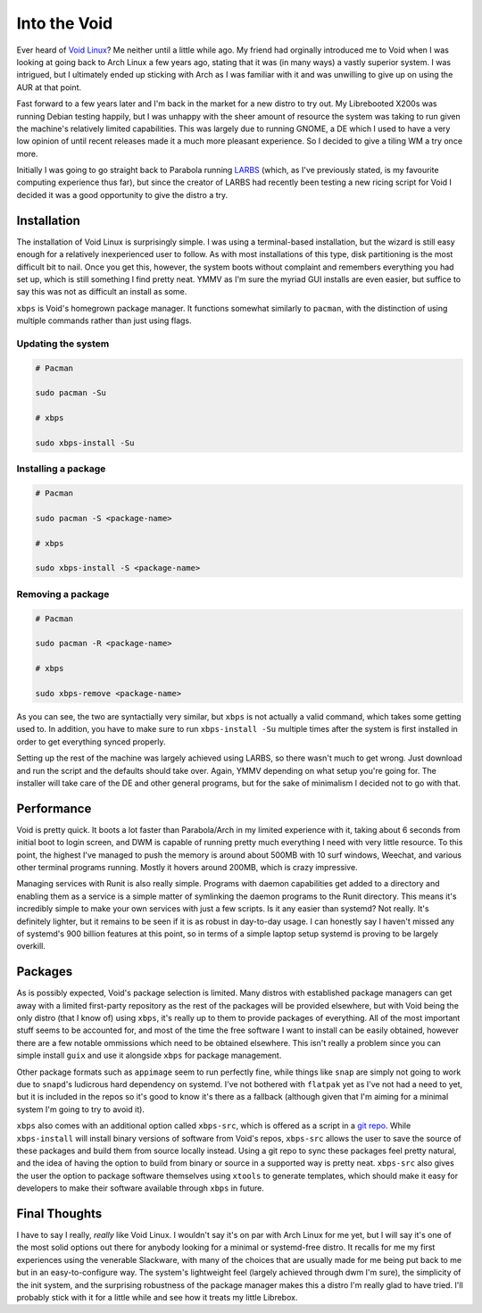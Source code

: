 Into the Void
=============

.. post:: Jun 09, 2019
   :author: Sporiff
   :tags: blog, tech, linux, computer
   :category: Tech
   :location: Exeter
   :language: en
   :image: 1

Ever heard of `Void Linux <https://voidlinux.org>`_? Me neither
until a little while ago. My friend had orginally introduced me
to Void when I was looking at going back to Arch Linux a few years
ago, stating that it was (in many ways) a vastly superior system.
I was intrigued, but I ultimately ended up sticking with Arch
as I was familiar with it and was unwilling to give up on using
the AUR at that point.

Fast forward to a few years later and I'm back in the market for
a new distro to try out. My Librebooted X200s was running Debian
testing happily, but I was unhappy with the sheer amount of resource
the system was taking to run given the machine's relatively limited
capabilities. This was largely due to running GNOME, a DE which I
used to have a very low opinion of until recent releases made it
a much more pleasant experience. So I decided to give a tiling
WM a try once more.

Initially I was going to go straight back to Parabola running
`LARBS <https://larbs.xyz>`_ (which, as I've previously stated,
is my favourite computing experience thus far), but since the
creator of LARBS had recently been testing a new ricing script
for Void I decided it was a good opportunity to give the distro a
try.

Installation
------------

The installation of Void Linux is surprisingly simple. I was using
a terminal-based installation, but the wizard is still easy enough
for a relatively inexperienced user to follow. As with most
installations of this type, disk partitioning is the most difficult
bit to nail. Once you get this, however, the system boots without
complaint and remembers everything you had set up, which is still
something I find pretty neat. YMMV as I'm sure the myriad GUI
installs are even easier, but suffice to say this was not as
difficult an install as some.

``xbps`` is Void's homegrown package manager. It functions somewhat
similarly to ``pacman``, with the distinction of using multiple
commands rather than just using flags.

Updating the system
*******************

.. code-block:: shell

  # Pacman

  sudo pacman -Su

  # xbps

  sudo xbps-install -Su

Installing a package
********************

.. code-block:: shell

   # Pacman

   sudo pacman -S <package-name>

   # xbps

   sudo xbps-install -S <package-name>

Removing a package
******************

.. code-block:: shell

   # Pacman

   sudo pacman -R <package-name>

   # xbps

   sudo xbps-remove <package-name>

As you can see, the two are syntactially very similar, but ``xbps``
is not actually a valid command, which takes some getting used to.
In addition, you have to make sure to run ``xbps-install -Su``
multiple times after the system is first installed in order to get
everything synced properly.

Setting up the rest of the machine was largely achieved using LARBS,
so there wasn't much to get wrong. Just download and run the script
and the defaults should take over. Again, YMMV depending on what
setup you're going for. The installer will take care of the DE and
other general programs, but for the sake of minimalism I decided
not to go with that.

Performance
-----------

Void is pretty quick. It boots a lot faster than Parabola/Arch in
my limited experience with it, taking about 6 seconds from initial
boot to login screen, and DWM is capable of running pretty
much everything I need with very little resource. To this point,
the highest I've managed to push the memory is around about 500MB
with 10 surf windows, Weechat, and various other terminal programs
running. Mostly it hovers around 200MB, which is crazy impressive.

.. image:: /_static/images/void.png

Managing services with Runit is also really simple. Programs with
daemon capabilities get added to a directory and enabling them as
a service is a simple matter of symlinking the daemon programs to
the Runit directory. This means it's incredibly simple to make your
own services with just a few scripts. Is it any easier than systemd?
Not really. It's definitely lighter, but it remains to be seen if
it is as robust in day-to-day usage. I can honestly say I haven't
missed any of systemd's 900 billion features at this point, so in
terms of a simple laptop setup systemd is proving to be largely
overkill.

Packages
--------

As is possibly expected, Void's package selection is limited. Many
distros with established package managers can get away with a
limited first-party repository as the rest of the packages will be
provided elsewhere, but with Void being the only distro (that I
know of) using ``xbps``, it's really up to them to provide
packages of everything. All of the most important stuff seems to be
accounted for, and most of the time the free software I want to
install can be easily obtained, however there are a few notable
ommissions which need to be obtained elsewhere. This isn't really
a problem since you can simple install ``guix`` and use it alongside
``xbps`` for package management.

Other package formats such as ``appimage`` seem to run perfectly fine,
while things like ``snap`` are simply not going to work due to ``snapd``'s
ludicrous hard dependency on systemd. I've not bothered with ``flatpak``
yet as I've not had a need to yet, but it is included in the repos
so it's good to know it's there as a fallback (although given that
I'm aiming for a minimal system I'm going to try to avoid it).

``xbps`` also comes with an additional option called ``xbps-src``,
which is offered as a script in a `git repo <https://github.com/void-linux/void-packages>`_.
While ``xbps-install`` will install binary versions of software from
Void's repos, ``xbps-src`` allows the user to save the source of
these packages and build them from source locally instead. Using
a git repo to sync these packages feel pretty natural, and the idea
of having the option to build from binary or source in a supported way
is pretty neat. ``xbps-src`` also gives the user the option to package
software themselves using ``xtools`` to generate templates, which
should make it easy for developers to make their software available
through ``xbps`` in future.

Final Thoughts
--------------

I have to say I really, *really* like Void Linux. I wouldn't say it's
on par with Arch Linux for me yet, but I will say it's one of the most
solid options out there for anybody looking for a minimal or systemd-free
distro. It recalls for me my first experiences using the venerable
Slackware, with many of the choices that are usually made for me being
put back to me but in an easy-to-configure way. The system's lightweight
feel (largely achieved through dwm I'm sure), the simplicity of the init
system, and the surprising robustness of the package manager makes this
a distro I'm really glad to have tried. I'll probably stick with it for
a little while and see how it treats my little Librebox.


